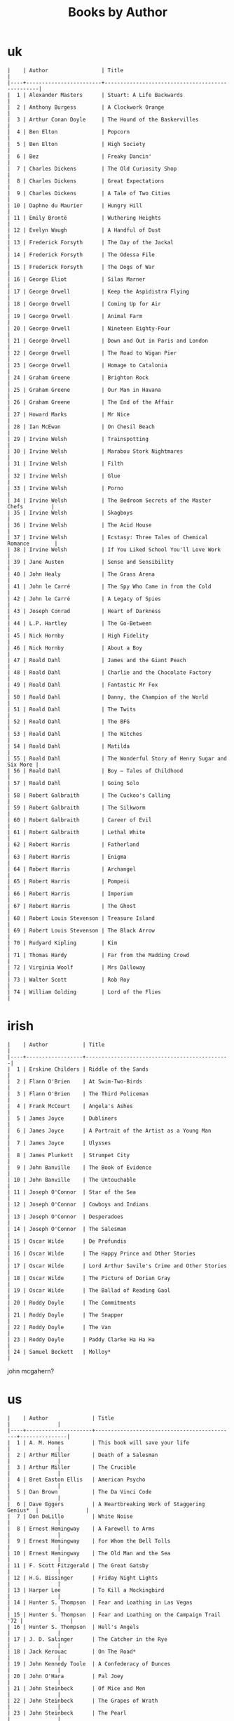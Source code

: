 #+title: Books by Author
#+options: num:nil ^:nil creator:nil author:nil timestamp:nil

* uk

#+BEGIN_EXAMPLE
  |    | Author                 | Title                                           |
  |----+------------------------+-------------------------------------------------|
  |  1 | Alexander Masters      | Stuart: A Life Backwards                        |
  |  2 | Anthony Burgess        | A Clockwork Orange                              |
  |  3 | Arthur Conan Doyle     | The Hound of the Baskervilles                   |
  |  4 | Ben Elton              | Popcorn                                         |
  |  5 | Ben Elton              | High Society                                    |
  |  6 | Bez                    | Freaky Dancin'                                  |
  |  7 | Charles Dickens        | The Old Curiosity Shop                          |
  |  8 | Charles Dickens        | Great Expectations                              |
  |  9 | Charles Dickens        | A Tale of Two Cities                            |
  | 10 | Daphne du Maurier      | Hungry Hill                                     |
  | 11 | Emily Brontë           | Wuthering Heights                               |
  | 12 | Evelyn Waugh           | A Handful of Dust                               |
  | 13 | Frederick Forsyth      | The Day of the Jackal                           |
  | 14 | Frederick Forsyth      | The Odessa File                                 |
  | 15 | Frederick Forsyth      | The Dogs of War                                 |
  | 16 | George Eliot           | Silas Marner                                    |
  | 17 | George Orwell          | Keep the Aspidistra Flying                      |
  | 18 | George Orwell          | Coming Up for Air                               |
  | 19 | George Orwell          | Animal Farm                                     |
  | 20 | George Orwell          | Nineteen Eighty-Four                            |
  | 21 | George Orwell          | Down and Out in Paris and London                |
  | 22 | George Orwell          | The Road to Wigan Pier                          |
  | 23 | George Orwell          | Homage to Catalonia                             |
  | 24 | Graham Greene          | Brighton Rock                                   |
  | 25 | Graham Greene          | Our Man in Havana                               |
  | 26 | Graham Greene          | The End of the Affair                           |
  | 27 | Howard Marks           | Mr Nice                                         |
  | 28 | Ian McEwan             | On Chesil Beach                                 |
  | 29 | Irvine Welsh           | Trainspotting                                   |
  | 30 | Irvine Welsh           | Marabou Stork Nightmares                        |
  | 31 | Irvine Welsh           | Filth                                           |
  | 32 | Irvine Welsh           | Glue                                            |
  | 33 | Irvine Welsh           | Porno                                           |
  | 34 | Irvine Welsh           | The Bedroom Secrets of the Master Chefs         |
  | 35 | Irvine Welsh           | Skagboys                                        |
  | 36 | Irvine Welsh           | The Acid House                                  |
  | 37 | Irvine Welsh           | Ecstasy: Three Tales of Chemical Romance        |
  | 38 | Irvine Welsh           | If You Liked School You'll Love Work            |
  | 39 | Jane Austen            | Sense and Sensibility                           |
  | 40 | John Healy             | The Grass Arena                                 |
  | 41 | John le Carré          | The Spy Who Came in from the Cold               |
  | 42 | John le Carré          | A Legacy of Spies                               |
  | 43 | Joseph Conrad          | Heart of Darkness                               |
  | 44 | L.P. Hartley           | The Go-Between                                  |
  | 45 | Nick Hornby            | High Fidelity                                   |
  | 46 | Nick Hornby            | About a Boy                                     |
  | 47 | Roald Dahl             | James and the Giant Peach                       |
  | 48 | Roald Dahl             | Charlie and the Chocolate Factory               |
  | 49 | Roald Dahl             | Fantastic Mr Fox                                |
  | 50 | Roald Dahl             | Danny, the Champion of the World                |
  | 51 | Roald Dahl             | The Twits                                       |
  | 52 | Roald Dahl             | The BFG                                         |
  | 53 | Roald Dahl             | The Witches                                     |
  | 54 | Roald Dahl             | Matilda                                         |
  | 55 | Roald Dahl             | The Wonderful Story of Henry Sugar and Six More |
  | 56 | Roald Dahl             | Boy – Tales of Childhood                        |
  | 57 | Roald Dahl             | Going Solo                                      |
  | 58 | Robert Galbraith       | The Cuckoo's Calling                            |
  | 59 | Robert Galbraith       | The Silkworm                                    |
  | 60 | Robert Galbraith       | Career of Evil                                  |
  | 61 | Robert Galbraith       | Lethal White                                    |
  | 62 | Robert Harris          | Fatherland                                      |
  | 63 | Robert Harris          | Enigma                                          |
  | 64 | Robert Harris          | Archangel                                       |
  | 65 | Robert Harris          | Pompeii                                         |
  | 66 | Robert Harris          | Imperium                                        |
  | 67 | Robert Harris          | The Ghost                                       |
  | 68 | Robert Louis Stevenson | Treasure Island                                 |
  | 69 | Robert Louis Stevenson | The Black Arrow                                 |
  | 70 | Rudyard Kipling        | Kim                                             |
  | 71 | Thomas Hardy           | Far from the Madding Crowd                      |
  | 72 | Virginia Woolf         | Mrs Dalloway                                    |
  | 73 | Walter Scott           | Rob Roy                                         |
  | 74 | William Golding        | Lord of the Flies                               |
#+END_EXAMPLE

* irish
#+BEGIN_EXAMPLE
  |    | Author           | Title                                        |
  |----+------------------+----------------------------------------------|
  |  1 | Erskine Childers | Riddle of the Sands                          |
  |  2 | Flann O'Brien    | At Swim-Two-Birds                            |
  |  3 | Flann O'Brien    | The Third Policeman                          |
  |  4 | Frank McCourt    | Angela's Ashes                               |
  |  5 | James Joyce      | Dubliners                                    |
  |  6 | James Joyce      | A Portrait of the Artist as a Young Man      |
  |  7 | James Joyce      | Ulysses                                      |
  |  8 | James Plunkett   | Strumpet City                                |
  |  9 | John Banville    | The Book of Evidence                         |
  | 10 | John Banville    | The Untouchable                              |
  | 11 | Joseph O'Connor  | Star of the Sea                              |
  | 12 | Joseph O'Connor  | Cowboys and Indians                          |
  | 13 | Joseph O'Connor  | Desperadoes                                  |
  | 14 | Joseph O'Connor  | The Salesman                                 |
  | 15 | Oscar Wilde      | De Profundis                                 |
  | 16 | Oscar Wilde      | The Happy Prince and Other Stories           |
  | 17 | Oscar Wilde      | Lord Arthur Savile's Crime and Other Stories |
  | 18 | Oscar Wilde      | The Picture of Dorian Gray                   |
  | 19 | Oscar Wilde      | The Ballad of Reading Gaol                   |
  | 20 | Roddy Doyle      | The Commitments                              |
  | 21 | Roddy Doyle      | The Snapper                                  |
  | 22 | Roddy Doyle      | The Van                                      |
  | 23 | Roddy Doyle      | Paddy Clarke Ha Ha Ha                        |
  | 24 | Samuel Beckett   | Molloy*                                      |
#+END_EXAMPLE
  
john mcgahern?

* us
#+BEGIN_EXAMPLE
  |    | Author              | Title                                       |               |
  |----+---------------------+---------------------------------------------+---------------|
  |  1 | A. M. Homes         | This book will save your life               |               |
  |  2 | Arthur Miller       | Death of a Salesman                         |               |
  |  3 | Arthur Miller       | The Crucible                                |               |
  |  4 | Bret Easton Ellis   | American Psycho                             |               |
  |  5 | Dan Brown           | The Da Vinci Code                           |               |
  |  6 | Dave Eggers         | A Heartbreaking Work of Staggering Genius*  |               |
  |  7 | Don DeLillo         | White Noise                                 |               |
  |  8 | Ernest Hemingway    | A Farewell to Arms                          |               |
  |  9 | Ernest Hemingway    | For Whom the Bell Tolls                     |               |
  | 10 | Ernest Hemingway    | The Old Man and the Sea                     |               |
  | 11 | F. Scott Fitzgerald | The Great Gatsby                            |               |
  | 12 | H.G. Bissinger      | Friday Night Lights                         |               |
  | 13 | Harper Lee          | To Kill a Mockingbird                       |               |
  | 14 | Hunter S. Thompson  | Fear and Loathing in Las Vegas              |               |
  | 15 | Hunter S. Thompson  | Fear and Loathing on the Campaign Trail '72 |               |
  | 16 | Hunter S. Thompson  | Hell's Angels                               |               |
  | 17 | J. D. Salinger      | The Catcher in the Rye                      |               |
  | 18 | Jack Kerouac        | On The Road*                                |               |
  | 19 | John Kennedy Toole  | A Confederacy of Dunces                     |               |
  | 20 | John O'Hara         | Pal Joey                                    |               |
  | 21 | John Steinbeck      | Of Mice and Men                             |               |
  | 22 | John Steinbeck      | The Grapes of Wrath                         |               |
  | 23 | John Steinbeck      | The Pearl                                   |               |
  | 24 | John Updike         | Rabbit, Run*                                |               |
  | 25 | Ken Kesey           | One Flew Over the Cuckoo's Nest             |               |
  | 26 | Mario Puzo          | Omertà                                      |               |
  | 27 | Mario Puzo          | The Godfather                               |               |
  | 28 | Philip Roth         | American Pastoral                           |               |
  | 29 | Robert M. Pirsig    | Zen and the Art of Motorcycle Maintenance   |               |
  | 30 | Sinclair Lewis      | Babbitt                                     | 9780099264712 |
  | 31 | Sinclair Lewis      | It Can't Happen Here                        |               |
  | 32 | Stephen Crane       | The Red Badge of Courage*                   |               |
  | 33 | Stephen King        | It                                          |               |
  | 34 | Stephen King        | Nightmares & Dreamscapes                    |               |
  | 35 | Tom Wolfe           | The Bonfire of the Vanities                 |               |
  | 36 | Tom Wolfe           | The Electric Kool-Aid Acid Test             |               |
  | 37 | Truman Capote       | In Cold Blood                               |               |
  | 38 | Vladimir Nabokov    | Lolita                                      |               |
#+END_EXAMPLE

- Mark Twain
- Herman Melville
- Edgar Allan Poe
- William Faulkner
- Henry James?

* french
#+BEGIN_EXAMPLE
  | Alexandre Dumas   | The Count of Monte Cristo |
  | Alexandre Dumas   | musketeers?               |
  | Albert Camus      | The Plague                |
  | Victor Hugo?      |                           |
  | Guy de Maupassant | Boule de Suif             |
  | Jules Verne       |                           |
  | Henri Charrière   | Papillon                  |
#+END_EXAMPLE

* russian
- Leo Tolstoy
  - War and Peace
  - Anna Karenina
  - The Death of Ivan Ilyich
- Aleksandr Solzhenitsyn
  - The First Circle
  - The Gulag Archipelago
- Fyodor Dostoyevsky
  - Crime and Punishment
- Anton Chekhov

* german
- Hermann Hesse steppenwolf
- kafka trial
- Erich Maria Remarque / All Quiet on the Western Front

* spanish
- Miguel de Cervantes
  - Don Quixote
* others

#+BEGIN_EXAMPLE
  | Gregory David Roberts | Shantaram                             |
  | Gregory David Roberts | The Mountain Shadow                   |
  | Stieg Larsson         | The Girl with the Dragon Tattoo       |
  | Stieg Larsson         | The Girl Who Played with Fire         |
  | Stieg Larsson         | The Girl Who Kicked the Hornets' Nest |
  | Khaled Hosseini       | The Kite Runner                       |
#+END_EXAMPLE

[[file:books.html][back]]
